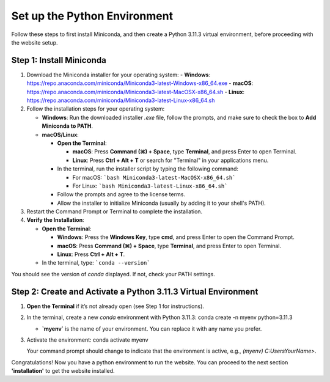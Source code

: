 Set up the Python Environment
===============================

Follow these steps to first install Miniconda, and then create a Python 3.11.3 virtual environment, before proceeding with the website setup.

Step 1: Install Miniconda
-------------------------

1. Download the Miniconda installer for your operating system:
   - **Windows**: https://repo.anaconda.com/miniconda/Miniconda3-latest-Windows-x86_64.exe
   - **macOS**: https://repo.anaconda.com/miniconda/Miniconda3-latest-MacOSX-x86_64.sh
   - **Linux**: https://repo.anaconda.com/miniconda/Miniconda3-latest-Linux-x86_64.sh

2. Follow the installation steps for your operating system:

   - **Windows**: Run the downloaded installer `.exe` file, follow the prompts, and make sure to check the box to **Add Miniconda to PATH**.
   - **macOS/Linux**:

     - **Open the Terminal**:

       - **macOS**: Press **Command (⌘) + Space**, type **Terminal**, and press Enter to open Terminal.
       - **Linux**: Press **Ctrl + Alt + T** or search for "Terminal" in your applications menu.

     - In the terminal, run the installer script by typing the following command:  

       - For macOS:
         ```bash Miniconda3-latest-MacOSX-x86_64.sh```
       - For Linux:
         ```bash Miniconda3-latest-Linux-x86_64.sh```

     - Follow the prompts and agree to the license terms.
     - Allow the installer to initialize Miniconda (usually by adding it to your shell's PATH).

3. Restart the Command Prompt or Terminal to complete the installation.

4. **Verify the Installation**:

   - **Open the Terminal**:

     - **Windows**: Press the **Windows Key**, type **cmd**, and press Enter to open the Command Prompt.
     - **macOS**: Press **Command (⌘) + Space**, type **Terminal**, and press Enter to open Terminal.
     - **Linux**: Press **Ctrl + Alt + T**.

   - In the terminal, type:
     ```conda --version```

You should see the version of `conda` displayed. If not, check your PATH settings.


Step 2: Create and Activate a Python 3.11.3 Virtual Environment
---------------------------------------------------------------

1. **Open the Terminal** if it’s not already open (see Step 1 for instructions).

2. In the terminal, create a new `conda` environment with Python 3.11.3:
   conda create -n myenv python=3.11.3

   - **`myenv`** is the name of your environment. You can replace it with any name you prefer.

3. Activate the environment:
   conda activate myenv

   Your command prompt should change to indicate that the environment is active, e.g., `(myenv) C:\Users\YourName>`.


Congratulations! Now you have a python environment to run the website. You can proceed to the next section **'installation'** to get the website installed. 
